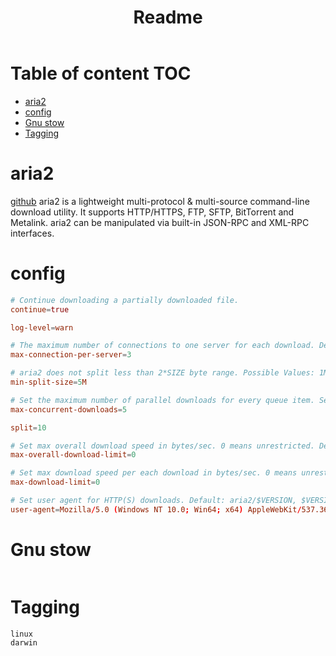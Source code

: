 #+title: Readme
#+PROPERTY: header-args :tangle .config/aria2/aria2.conf :mkdirp yes

* Table of content :TOC:
- [[#aria2][aria2]]
- [[#config][config]]
- [[#gnu-stow][Gnu stow]]
- [[#tagging][Tagging]]

* aria2
[[https://aria2.github.io/][github]]
aria2 is a lightweight multi-protocol & multi-source command-line download utility. It supports HTTP/HTTPS, FTP, SFTP, BitTorrent and Metalink. aria2 can be manipulated via built-in JSON-RPC and XML-RPC interfaces.

* config
#+begin_src conf
# Continue downloading a partially downloaded file.
continue=true

log-level=warn

# The maximum number of connections to one server for each download. Default: 1
max-connection-per-server=3

# aria2 does not split less than 2*SIZE byte range. Possible Values: 1M -1024M. Default: 20
min-split-size=5M

# Set the maximum number of parallel downloads for every queue item. See also the --split option. Default: 5
max-concurrent-downloads=5

split=10

# Set max overall download speed in bytes/sec. 0 means unrestricted. Default: 0
max-overall-download-limit=0

# Set max download speed per each download in bytes/sec. 0 means unrestricted. Default: 0
max-download-limit=0

# Set user agent for HTTP(S) downloads. Default: aria2/$VERSION, $VERSION is replaced by package version.
user-agent=Mozilla/5.0 (Windows NT 10.0; Win64; x64) AppleWebKit/537.36 (KHTML, like Gecko) Chrome/105.0.0.0 Safari/537.36
#+end_src

* Gnu stow
#+begin_src pattern :tangle .stow-local-ignore
#+end_src

* Tagging
#+begin_src tag :tangle TAGS
linux
darwin
#+end_src
